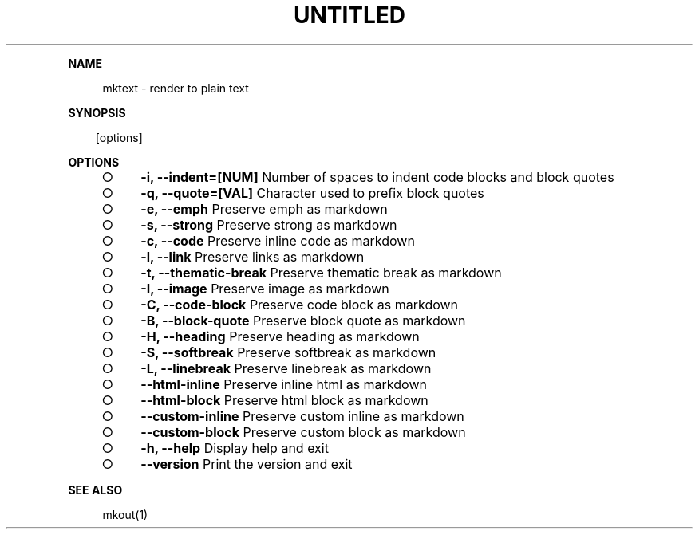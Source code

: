 .\" Generated by mkdoc on Thu Apr 07 2016 13:46:21 GMT+0800 (WITA)
.TH "UNTITLED" "1" "April, 2016" "UNTITLED 1.0" "User Commands"
.de nl
.sp 0
..
.de hr
.sp 1
.nf
.ce
.in 4
\l’80’
.fi
..
.de h1
.RE
.sp 1
\fB\\$1\fR
.RS 4
..
.de h2
.RE
.sp 1
.in 4
\fB\\$1\fR
.RS 6
..
.de h3
.RE
.sp 1
.in 6
\fB\\$1\fR
.RS 8
..
.de h4
.RE
.sp 1
.in 8
\fB\\$1\fR
.RS 10
..
.de h5
.RE
.sp 1
.in 10
\fB\\$1\fR
.RS 12
..
.de h6
.RE
.sp 1
.in 12
\fB\\$1\fR
.RS 14
..
.h1 "NAME"
.P
mktext \- render to plain text
.nl
.h1 "SYNOPSIS"
.PP
.in 10
[options]
.h1 "OPTIONS"
.BL
.IP "\[ci]" 4
\fB\-i, \-\-indent=[NUM]\fR Number of spaces to indent code blocks and block quotes
.nl
.IP "\[ci]" 4
\fB\-q, \-\-quote=[VAL]\fR Character used to prefix block quotes
.nl
.IP "\[ci]" 4
\fB\-e, \-\-emph\fR Preserve emph as markdown
.nl
.IP "\[ci]" 4
\fB\-s, \-\-strong\fR Preserve strong as markdown
.nl
.IP "\[ci]" 4
\fB\-c, \-\-code\fR Preserve inline code as markdown
.nl
.IP "\[ci]" 4
\fB\-l, \-\-link\fR Preserve links as markdown
.nl
.IP "\[ci]" 4
\fB\-t, \-\-thematic\-break\fR Preserve thematic break as markdown
.nl
.IP "\[ci]" 4
\fB\-I, \-\-image\fR Preserve image as markdown
.nl
.IP "\[ci]" 4
\fB\-C, \-\-code\-block\fR Preserve code block as markdown
.nl
.IP "\[ci]" 4
\fB\-B, \-\-block\-quote\fR Preserve block quote as markdown
.nl
.IP "\[ci]" 4
\fB\-H, \-\-heading\fR Preserve heading as markdown
.nl
.IP "\[ci]" 4
\fB\-S, \-\-softbreak\fR Preserve softbreak as markdown
.nl
.IP "\[ci]" 4
\fB\-L, \-\-linebreak\fR Preserve linebreak as markdown
.nl
.IP "\[ci]" 4
\fB\-\-html\-inline\fR Preserve inline html as markdown
.nl
.IP "\[ci]" 4
\fB\-\-html\-block\fR Preserve html block as markdown
.nl
.IP "\[ci]" 4
\fB\-\-custom\-inline\fR Preserve custom inline as markdown
.nl
.IP "\[ci]" 4
\fB\-\-custom\-block\fR Preserve custom block as markdown
.nl
.IP "\[ci]" 4
\fB\-h, \-\-help\fR Display help and exit
.nl
.IP "\[ci]" 4
\fB\-\-version\fR Print the version and exit
.nl
.EL
.h1 "SEE ALSO"
.P
mkout(1)
.nl